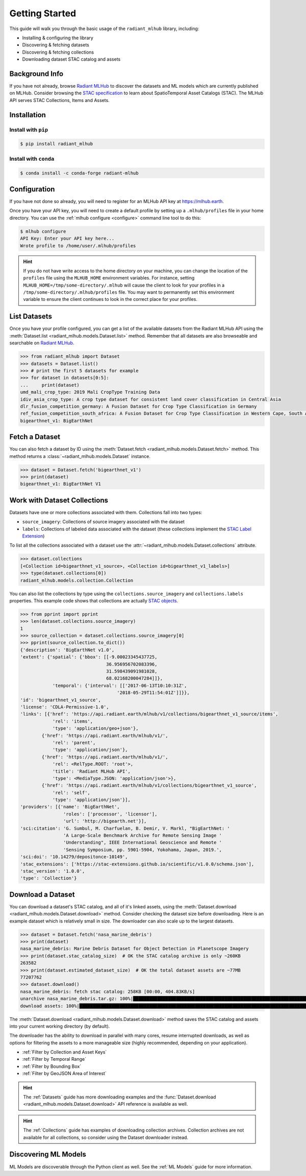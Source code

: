 Getting Started
===============


This guide will walk you through the basic usage of the ``radiant_mlhub`` library, including:

* Installing & configuring the library
* Discovering & fetching datasets
* Discovering & fetching collections
* Downloading dataset STAC catalog and assets

Background Info
+++++++++++++++

If you have not already, browse `Radiant MLHub <https://mlhub.earth>`_ to
discover the datasets and ML models which are currently published on MLHub.
Consider browsing the `STAC specification <https://stacspec.org>`_ to learn
about SpatioTemporal Asset Catalogs (STAC). The MLHub API serves STAC
Collections, Items and Assets.

Installation
++++++++++++

Install with ``pip``
--------------------

.. code-block:: console

    $ pip install radiant_mlhub

Install with ``conda``
----------------------

.. code-block:: console

    $ conda install -c conda-forge radiant-mlhub

Configuration
+++++++++++++

If you have not done so already, you will need to register for an MLHub API key 
at `https://mlhub.earth <https://mlhub.earth/profile>`_.

Once you have your API key, you will need to create a default profile by setting up a ``.mlhub/profiles`` file in your
home directory. You can use the :ref:`mlhub configure <configure>` command line tool to do this:

.. code-block:: console

    $ mlhub configure
    API Key: Enter your API key here...
    Wrote profile to /home/user/.mlhub/profiles

.. hint::

    If you do not have write access to the home directory on your machine, you can change the location of the ``profiles`` file using the ``MLHUB_HOME``
    environment variables. For instance, setting ``MLHUB_HOME=/tmp/some-directory/.mlhub`` will cause the client to look for your profiles in a
    ``/tmp/some-directory/.mlhub/profiles`` file. You may want to permanently set this environment variable to ensure the client continues to look in
    the correct place for your profiles.

List Datasets
+++++++++++++++++

Once you have your profile configured, you can get a list of the available datasets from the Radiant MLHub API using the
:meth:`Dataset.list <radiant_mlhub.models.Dataset.list>` method. Remember that all datasets are also browseable and searchable on
`Radiant MLHub <https://mlhub.earth/datasets>`_.

.. code-block:: python

    >>> from radiant_mlhub import Dataset
    >>> datasets = Dataset.list()
    >>> # print the first 5 datasets for example
    >>> for dataset in datasets[0:5]:
    ...     print(dataset)
    umd_mali_crop_type: 2019 Mali CropType Training Data
    idiv_asia_crop_type: A crop type dataset for consistent land cover classification in Central Asia
    dlr_fusion_competition_germany: A Fusion Dataset for Crop Type Classification in Germany
    ref_fusion_competition_south_africa: A Fusion Dataset for Crop Type Classification in Western Cape, South Africa
    bigearthnet_v1: BigEarthNet

Fetch a Dataset
+++++++++++++++

You can also fetch a dataset by ID using the :meth:`Dataset.fetch <radiant_mlhub.models.Dataset.fetch>` method. This method returns a
:class:`~radiant_mlhub.models.Dataset` instance.

.. code-block:: python

    >>> dataset = Dataset.fetch('bigearthnet_v1')
    >>> print(dataset)
    bigearthnet_v1: BigEarthNet V1

Work with Dataset Collections
+++++++++++++++++++++++++++++

Datasets have one or more collections associated with them. Collections fall
into two types:

* ``source_imagery``: Collections of source imagery associated with the dataset
* ``labels``: Collections of labeled data associated with the dataset (these collections implement the
  `STAC Label Extension <https://github.com/radiantearth/stac-spec/tree/master/extensions/label>`_)

To list all the collections associated with a dataset use the :attr:`~radiant_mlhub.models.Dataset.collections` attribute.

.. code-block:: python

    >>> dataset.collections
    [<Collection id=bigearthnet_v1_source>, <Collection id=bigearthnet_v1_labels>]
    >>> type(dataset.collections[0])
    radiant_mlhub.models.collection.Collection

You can also list the collections by type using the ``collections.source_imagery`` and ``collections.labels`` properties.
This example code shows that collections are actually `STAC objects <https://stacspec.org/>`_.

.. code-block:: python

    >>> from pprint import pprint
    >>> len(dataset.collections.source_imagery)
    1
    >>> source_collection = dataset.collections.source_imagery[0]
    >>> pprint(source_collection.to_dict())
    {'description': 'BigEarthNet v1.0',
    'extent': {'spatial': {'bbox': [[-9.00023345437725,
                                    36.956956702083396,
                                    31.598439091981028,
                                    68.02168200047284]]},
                'temporal': {'interval': [['2017-06-13T10:10:31Z',
                                        '2018-05-29T11:54:01Z']]}},
    'id': 'bigearthnet_v1_source',
    'license': 'CDLA-Permissive-1.0',
    'links': [{'href': 'https://api.radiant.earth/mlhub/v1/collections/bigearthnet_v1_source/items',
                'rel': 'items',
                'type': 'application/geo+json'},
            {'href': 'https://api.radiant.earth/mlhub/v1/',
                'rel': 'parent',
                'type': 'application/json'},
            {'href': 'https://api.radiant.earth/mlhub/v1/',
                'rel': <RelType.ROOT: 'root'>,
                'title': 'Radiant MLHub API',
                'type': <MediaType.JSON: 'application/json'>},
            {'href': 'https://api.radiant.earth/mlhub/v1/collections/bigearthnet_v1_source',
                'rel': 'self',
                'type': 'application/json'}],
    'providers': [{'name': 'BigEarthNet',
                    'roles': ['processor', 'licensor'],
                    'url': 'http://bigearth.net'}],
    'sci:citation': 'G. Sumbul, M. Charfuelan, B. Demir, V. Markl, "BigEarthNet: '
                    'A Large-Scale Benchmark Archive for Remote Sensing Image '
                    'Understanding", IEEE International Geoscience and Remote '
                    'Sensing Symposium, pp. 5901-5904, Yokohama, Japan, 2019.',
    'sci:doi': '10.14279/depositonce-10149',
    'stac_extensions': ['https://stac-extensions.github.io/scientific/v1.0.0/schema.json'],
    'stac_version': '1.0.0',
    'type': 'Collection'}

Download a Dataset
++++++++++++++++++

You can download a dataset's STAC catalog, and all of it's linked assets, using the
:meth:`Dataset.download <radiant_mlhub.models.Dataset.download>` method. Consider
checking the dataset size before downloading.  Here is an example dataset which
is relatively small in size. The downloader can also scale up to the largest datasets.

.. code-block:: python

    >>> dataset = Dataset.fetch('nasa_marine_debris')
    >>> print(dataset)
    nasa_marine_debris: Marine Debris Dataset for Object Detection in Planetscope Imagery
    >>> print(dataset.stac_catalog_size)  # OK the STAC catalog archive is only ~260KB
    263582
    >>> print(dataset.estimated_dataset_size)  # OK the total dataset assets are ~77MB
    77207762
    >>> dataset.download()
    nasa_marine_debris: fetch stac catalog: 258KB [00:00, 404.83KB/s]                                                                                                        
    unarchive nasa_marine_debris.tar.gz: 100%|█████████████████████████████████████████████████████████████████████████████████████████| 2830/2830 [00:00<00:00, 4744.75it/s]
    download assets: 100%|███████████████████████████████████████████████████████████████████████████████████████████████████████████████| 2825/2825 [03:48<00:00, 12.36it/s]

The :meth:`Dataset.download <radiant_mlhub.models.Dataset.download>` method
saves the STAC catalog and assets into your current working directory (by default).

The downloader has the ability to download in parallel with many cores, resume
interrupted downloads, as well as options for filtering the assets to a more
manageable size (highly recommended, depending on your application).

* :ref:`Filter by Collection and Asset Keys`
* :ref:`Filter by Temporal Range`
* :ref:`Filter by Bounding Box`
* :ref:`Filter by GeoJSON Area of Interest`

.. hint::
    The :ref:`Datasets` guide has more downloading examples
    and the :func:`Dataset.download <radiant_mlhub.models.Dataset.download>`
    API reference is available as well.

.. hint::
    The :ref:`Collections` guide has examples of downloading collection
    archives. Collection archives are not available for all collections, so
    consider using the Dataset downloader instead.

Discovering ML Models
+++++++++++++++++++++

ML Models are discoverable through the Python client as well.
See the :ref:`ML Models` guide for more information.
